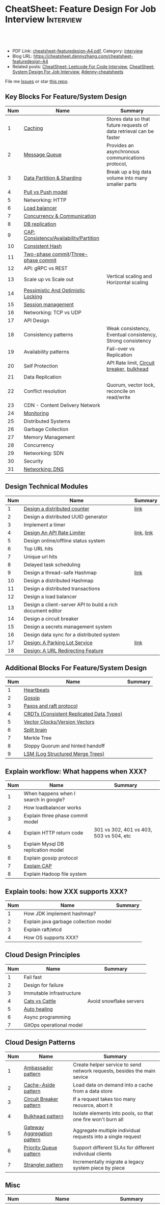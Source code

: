 * CheatSheet: Feature Design For Job Interview                    :Interview:
:PROPERTIES:
:type:     language
:export_file_name: cheatsheet-featuredesign-A4.pdf
:END:

#+BEGIN_HTML
<a href="https://github.com/dennyzhang/cheatsheet.dennyzhang.com/tree/master/cheatsheet-featuredesign-A4"><img align="right" width="200" height="183" src="https://www.dennyzhang.com/wp-content/uploads/denny/watermark/github.png" /></a>
<div id="the whole thing" style="overflow: hidden;">
<div style="float: left; padding: 5px"> <a href="https://www.linkedin.com/in/dennyzhang001"><img src="https://www.dennyzhang.com/wp-content/uploads/sns/linkedin.png" alt="linkedin" /></a></div>
<div style="float: left; padding: 5px"><a href="https://github.com/dennyzhang"><img src="https://www.dennyzhang.com/wp-content/uploads/sns/github.png" alt="github" /></a></div>
<div style="float: left; padding: 5px"><a href="https://www.dennyzhang.com/slack" target="_blank" rel="nofollow"><img src="https://www.dennyzhang.com/wp-content/uploads/sns/slack.png" alt="slack"/></a></div>
</div>

<br/><br/>
<a href="http://makeapullrequest.com" target="_blank" rel="nofollow"><img src="https://img.shields.io/badge/PRs-welcome-brightgreen.svg" alt="PRs Welcome"/></a>
#+END_HTML

- PDF Link: [[https://github.com/dennyzhang/cheatsheet.dennyzhang.com/blob/master/cheatsheet-featuredesign-A4/cheatsheet-featuredesign-A4.pdf][cheatsheet-featuredesign-A4.pdf]], Category: [[https://cheatsheet.dennyzhang.com/category/interview/][interview]]
- Blog URL: https://cheatsheet.dennyzhang.com/cheatsheet-featuredesign-A4
- Related posts: [[https://cheatsheet.dennyzhang.com/cheatsheet-leetcode-A4][CheatSheet: Leetcode For Code Interview]], [[https://cheatsheet.dennyzhang.com/cheatsheet-systemdesign-A4][CheatSheet: System Design For Job Interview]], [[https://github.com/topics/denny-cheatsheets][#denny-cheatsheets]]

File me [[https://github.com/dennyzhang/cheatsheet.dennyzhang.com/issues][Issues]] or star [[https://github.com/dennyzhang/cheatsheet.dennyzhang.com][this repo]].
** Key Blocks For Feature/System Design
| Num | Name                                    | Summary                                                             |
|-----+-----------------------------------------+---------------------------------------------------------------------|
|   1 | [[https://architect.dennyzhang.com/explain-cache][Caching]]                                 | Stores data so that future requests of data retrieval can be faster |
|   2 | [[https://architect.dennyzhang.com/explain-messagequeue][Message Queue]]                           | Provides an asynchronous communications protocol,                   |
|   3 | [[https://architect.dennyzhang.com/explain-partition][Data Partition & Sharding]]               | Break up a big data volume into many smaller parts                  |
|   4 | [[https://architect.dennyzhang.com/explain-poll-push][Pull vs Push model]]                      |                                                                     |
|   5 | Networking: HTTP                        |                                                                     |
|   6 | [[https://architect.dennyzhang.com/explain-loadbalancer][Load balancer]]                           |                                                                     |
|   7 | [[https://architect.dennyzhang.com/explain-coordination][Concurrency & Communication]]             |                                                                     |
|   8 | [[https://architect.dennyzhang.com/explain-db-replication][DB replication]]                          |                                                                     |
|   9 | [[https://architect.dennyzhang.com/explain-cap][CAP: Consistency/Availability/Partition]] |                                                                     |
|  10 | [[https://architect.dennyzhang.com/explain-consistent-hash][Consistent Hash]]                         |                                                                     |
|  11 | [[https://en.wikipedia.org/wiki/Two-phase_commit_protocol][Two-phase commit]]/[[https://en.wikipedia.org/wiki/Three-phase_commit_protocol][Three-phase commit]]     |                                                                     |
|  12 | API: gRPC vs REST                       |                                                                     |
|  13 | Scale up vs Scale out                   | Vertical scaling and Horizontal scaling                             |
|  14 | [[https://architect.dennyzhang.com/explain-locks][Pessimistic And Optimistic Locking]]      |                                                                     |
|  15 | [[https://architect.dennyzhang.com/explain-session][Session management]]                      |                                                                     |
|  16 | Networking: TCP vs UDP                  |                                                                     |
|  17 | API Design                              |                                                                     |
|  18 | Consistency patterns                    | Weak consistency, Eventual consistency, Strong consistency          |
|  19 | Availability patterns                   | Fail-over vs Replication                                            |
|  20 | Self Protection                         | API Rate limit, [[https://en.wikipedia.org/wiki/Circuit_breaker][Circuit breaker]], [[https://en.wikipedia.org/wiki/Bulkhead_(partition)][bulkhead]]                           |
|  21 | Data Replication                        |                                                                     |
|  22 | Conflict resolution                     | Quorum, vector lock, reconcile on read/write                        |
|  23 | CDN - Content Delivery Network          |                                                                     |
|  24 | [[https://architect.dennyzhang.com/explain-monitoring][Monitoring]]                              |                                                                     |
|-----+-----------------------------------------+---------------------------------------------------------------------|
|  25 | Distributed Systems                     |                                                                     |
|  26 | Garbage Collection                      |                                                                     |
|  27 | Memory Management                       |                                                                     |
|  28 | Concurrency                             |                                                                     |
|  29 | Networking: SDN                         |                                                                     |
|  30 | Security                                |                                                                     |
|  31 | [[https://architect.dennyzhang.com/explain-dns][Networking: DNS]]                         |                                                                     |
#+TBLFM: $1=@-1$1+1;N

#+BEGIN_HTML
<a href="https://cheatsheet.dennyzhang.com"><img align="right" width="185" height="37" src="https://raw.githubusercontent.com/dennyzhang/cheatsheet.dennyzhang.com/master/images/cheatsheet_dns.png"></a>
#+END_HTML
** Design Technical Modules
| Num | Name                                                       | Summary    |
|-----+------------------------------------------------------------+------------|
|   1 | [[https://architect.dennyzhang.com/design-distributed-counter][Design a distributed counter]]                               | [[https://www.slideshare.net/kevinweil/rainbird-realtime-analytics-at-twitter-strata-2011/59-If_You_Only_Remember_One][link]]       |
|-----+------------------------------------------------------------+------------|
|   2 | Design a distributed UUID generator                        |            |
|   3 | Implement a timer                                          |            |
|   4 | [[https://architect.dennyzhang.com/design-api-limiter/][Design An API Rate Limiter]]                                 | [[https://nordicapis.com/everything-you-need-to-know-about-api-rate-limiting/][link]], [[https://konghq.com/blog/how-to-design-a-scalable-rate-limiting-algorithm/][link]] |
|   5 | Design online/offline status system                        |            |
|   6 | Top URL hits                                               |            |
|   7 | Unique url hits                                            |            |
|   8 | Delayed task scheduling                                    |            |
|   9 | Design a thread-safe Hashmap                               | [[https://github.com/donnemartin/system-design-primer/blob/master/solutions/object_oriented_design/hash_table/hash_map.ipynb][link]]       |
|  10 | Design a distributed Hashmap                               |            |
|  11 | Design a distributed transactions                          |            |
|  12 | Design a load balancer                                     |            |
|  13 | Design a client-server API to build a rich document editor |            |
|  14 | Design a circuit breaker                                   |            |
|  15 | Design a secrets management system                         |            |
|  16 | Design data sync for a distributed system                  |            |
|  17 | [[https://architect.dennyzhang.com/design-parkinglot/][Design: A Parking Lot Service]]                              | [[https://github.com/donnemartin/system-design-primer/blob/master/solutions/object_oriented_design/parking_lot/parking_lot.ipynb][link]]       |
|  18 | [[https://architect.dennyzhang.com/design-url-redirect/][Design: A URL Redirecting Feature]]                          |            |
#+TBLFM: $1=@-1$1+1;N
** Additional Blocks For Feature/System Design
| Num | Name                                     | Summary |
|-----+------------------------------------------+---------|
|   1 | [[https://architect.dennyzhang.com/explain-heartbeat][Heartbeats]]                               |         |
|   2 | [[https://architect.dennyzhang.com/explain-gossip][Gossip]]                                   |         |
|   3 | [[https://architect.dennyzhang.com/design-explain-paxos][Paxos and raft protocol]]                  |         |
|   4 | [[https://architect.dennyzhang.com/explain-crdts][CRDTs (Consistent Replicated Data Types)]] |         |
|   5 | [[https://architect.dennyzhang.com/explain-vector-clocks][Vector Clocks/Version Vectors]]            |         |
|   6 | [[https://architect.dennyzhang.com/explain-split-brain][Split brain]]                              |         |
|   7 | Merkle Tree                              |         |
|   8 | Sloppy Quorum and hinted handoff         |         |
|   9 | [[https://architect.dennyzhang.com/explain-lsm][LSM (Log Structured Merge Trees)]]         |         |
#+TBLFM: $1=@-1$1+1;N
[[image-blog:CheatSheet: Feature Design For Job Interview][https://raw.githubusercontent.com/dennyzhang/cheatsheet.dennyzhang.com/master/cheatsheet-featuredesign-A4/dynamo-summary.png]]
** Explain workflow: What happens when XXX?
| Num | Name                                  | Summary                                 |
|-----+---------------------------------------+-----------------------------------------|
|   1 | When happens when I search in google? |                                         |
|   2 | How loadbalancer works                |                                         |
|   3 | Explain three phase commit model      |                                         |
|   4 | Explain HTTP return code              | 301 vs 302, 401 vs 403, 503 vs 504, etc |
|   5 | Explain Mysql DB replication model    |                                         |
|   6 | Explain gossip protocol               |                                         |
|   7 | [[https://architect.dennyzhang.com/explain-cap][Explain CAP]]                           |                                         |
|   8 | Explain Hadoop file system            |                                         |
#+TBLFM: $1=@-1$1+1;N
** Explain tools: how XXX supports XXX?
| Num | Name                                  | Summary |
|-----+---------------------------------------+---------|
|   1 | How JDK implement hashmap?            |         |
|   2 | Explain java garbage collection model |         |
|   3 | Explain raft/etcd                     |         |
|   4 | How OS supports XXX?                  |         |
#+TBLFM: $1=@-1$1+1;N
** Cloud Design Principles
| Num | Name                     | Summary                 |
|-----+--------------------------+-------------------------|
|   1 | Fail fast                |                         |
|   2 | Design for failure       |                         |
|   3 | Immutable infrastructure |                         |
|   4 | [[https://www.engineyard.com/blog/pets-vs-cattle][Cats vs Cattle]]           | Avoid snowflake servers |
|   5 | [[https://docs.microsoft.com/en-us/azure/architecture/guide/design-principles/self-healing][Auto healing]]             |                         |
|   6 | Async programming        |                         |
|   7 | GitOps operational model |                         |
#+TBLFM: $1=@-1$1+1;N

#+BEGIN_HTML
<a href="https://cheatsheet.dennyzhang.com"><img align="right" width="185" height="37" src="https://raw.githubusercontent.com/dennyzhang/cheatsheet.dennyzhang.com/master/images/cheatsheet_dns.png"></a>
#+END_HTML
** Cloud Design Patterns
| Num | Name                        | Summary                                                                 |
|-----+-----------------------------+-------------------------------------------------------------------------|
|   1 | [[https://docs.microsoft.com/en-us/azure/architecture/patterns/ambassador][Ambassador pattern]]          | Create helper service to send network requests, besides the main sevice |
|   2 | [[https://docs.microsoft.com/en-us/azure/architecture/patterns/cache-aside][Cache-Aside pattern]]         | Load data on demand into a cache from a data store                      |
|   3 | [[https://docs.microsoft.com/en-us/azure/architecture/patterns/circuit-breaker][Circuit Breaker pattern]]     | If a request takes too many reousrce, abort it                          |
|   4 | [[https://docs.microsoft.com/en-us/azure/architecture/patterns/bulkhead][Bulkhead pattern]]            | Isolate elements into pools, so that one fire won't burn all            |
|   5 | [[https://docs.microsoft.com/en-us/azure/architecture/patterns/gateway-aggregation][Gateway Aggregation pattern]] | Aggregate multiple individual requests into a single request            |
|   6 | [[https://docs.microsoft.com/en-us/azure/architecture/patterns/priority-queue][Priority Queue pattern]]      | Support different SLAs for different individual clients                 |
|   7 | [[https://docs.microsoft.com/en-us/azure/architecture/patterns/strangler][Strangler pattern]]           | Incrementally migrate a legacy system piece by piece                    |
#+TBLFM: $1=@-1$1+1;N

** Misc
| Num | Name                                                                            | Summary                           |
|-----+---------------------------------------------------------------------------------+-----------------------------------|
|   1 | How to store 2TB data into 3 disks of 1TB. And be tolerant for one disk failure | A, B, C. And C = A XOR B          |
|   2 | Find out the difference between two files. Majority of these two are the same   | [[https://code.dennyzhang.com/followup-lcs][#lcs - Longest Common Subsequence]] |
|   3 | How to support feature of "diff 1.txt 2. txt"                                   |                                   |
#+TBLFM: $1=@-1$1+1;N
** Top 20 Object-Oriented Design Problems
| Num | Problem                         | Category/Tag           | Example                                                                            |
|-----+---------------------------------+------------------------+------------------------------------------------------------------------------------|
|   1 | Cache                           | [[https://code.dennyzhang.com/review-linkedlist][#linkedlist]], [[https://code.dennyzhang.com/review-oodesign][#oodesign]] | [[https://code.dennyzhang.com/lru-cache][Leetcode: LRU Cache]], [[https://code.dennyzhang.com/lfu-cache][Leetcode: LFU Cache]], [[https://code.dennyzhang.com/all-oone-data-structure][Leetcode: All O`one Data Structure]]       |
|   2 | Throttling                      | [[https://code.dennyzhang.com/review-linkedlist][#linkedlist]], [[https://code.dennyzhang.com/review-oodesign][#oodesign]] | [[https://code.dennyzhang.com/design-hit-counter][Leetcode: Design Hit Counter]], [[https://code.dennyzhang.com/logger-rate-limiter][Leetcode: Logger Rate Limiter]]                        |
|   3 | Iterator                        | [[https://code.dennyzhang.com/review-oodesign][#oodesign]]              | [[https://code.dennyzhang.com/binary-search-tree-iterator][Leetcode: Binary Search Tree Iterator]], [[https://code.dennyzhang.com/design-compressed-string-iterator][Leetcode: Design Compressed String Iterator]] |
|   4 | Design Log Storage System       | [[https://code.dennyzhang.com/review-oodesign][#oodesign]]              | [[https://code.dennyzhang.com/design-log-storage-system][Leetcode: Design Log Storage System]]                                                |
|   5 | Linked List with random access  | [[https://code.dennyzhang.com/review-oodesign][#oodesign]]              | [[https://code.dennyzhang.com/design-linked-list][Leetcode: Design Linked List]]                                                       |
|   6 | Max Stack                       | [[https://code.dennyzhang.com/review-stack][#stack]] , [[https://code.dennyzhang.com/review-oodesign][#oodesign]]     | [[https://code.dennyzhang.com/max-stack][Leetcode: Max Stack]]                                                                |
|   7 | Design HashMap                  | [[https://code.dennyzhang.com/review-oodesign][#oodesign]]              | [[https://code.dennyzhang.com/design-hashmap][Leetcode: Design HashMap]]                                                           |
|   8 | Circular Queue                  | [[https://code.dennyzhang.com/review-oodesign][#oodesign]]              | [[https://code.dennyzhang.com/design-circular-queue][Leetcode: Design Circular Queue]], [[https://code.dennyzhang.com/design-circular-deque][Leetcode: Design Circular Deque]]                   |
|   9 | Trie tree                       | [[https://code.dennyzhang.com/review-oodesign][#oodesign]]              | [[https://code.dennyzhang.com/implement-trie-prefix-tree][Leetcode: Implement Trie (Prefix Tree)]]                                             |
|  10 | Get Median                      | [[https://code.dennyzhang.com/review-oodesign][#oodesign]]              | [[https://code.dennyzhang.com/find-median-from-data-stream][Leetcode: Find Median from Data Stream]]                                             |
|  11 | Range Sum Query                 | [[https://code.dennyzhang.com/review-oodesign][#oodesign]]              | [[https://code.dennyzhang.com/range-sum-query-mutable][Leetcode: Range Sum Query - Mutable]], [[https://code.dennyzhang.com/range-sum-query-immutable][Leetcode: Range Sum Query - Immutable]]         |
|  12 | Design File System              | [[https://code.dennyzhang.com/review-oodesign][#oodesign]]              | [[https://code.dennyzhang.com/design-file-system][Leetcode: Design File System]]                                                       |
|  13 | Insert Delete GetRandom O(1)    | [[https://code.dennyzhang.com/review-oodesign][#oodesign]], [[https://code.dennyzhang.com/review-random][#random]]     | [[https://code.dennyzhang.com/insert-delete-getrandom-o1][Leetcode: Insert Delete GetRandom O(1)]]                                             |
|  14 | Insert Delete GetRandom O(1) II | [[https://code.dennyzhang.com/review-oodesign][#oodesign]], [[https://code.dennyzhang.com/review-random][#random]]     | [[https://code.dennyzhang.com/insert-delete-getrandom-o1-duplicates-allowed][Leetcode: Insert Delete GetRandom O(1) - Duplicates allowed]]                        |
#+TBLFM: $1=@-1$1+1;N
** More Resources
License: Code is licensed under [[https://www.dennyzhang.com/wp-content/mit_license.txt][MIT License]].

https://github.com/donnemartin/system-design-primer

https://github.com/binhnguyennus/awesome-scalability

https://docs.microsoft.com/en-us/azure/architecture/patterns/
#+BEGIN_HTML
<a href="https://cheatsheet.dennyzhang.com"><img align="right" width="201" height="268" src="https://raw.githubusercontent.com/USDevOps/mywechat-slack-group/master/images/denny_201706.png"></a>

<a href="https://cheatsheet.dennyzhang.com"><img align="right" src="https://raw.githubusercontent.com/dennyzhang/cheatsheet.dennyzhang.com/master/images/cheatsheet_dns.png"></a>
#+END_HTML
* org-mode configuration                                           :noexport:
#+STARTUP: overview customtime noalign logdone showall
#+DESCRIPTION:
#+KEYWORDS:
#+LATEX_HEADER: \usepackage[margin=0.6in]{geometry}
#+LaTeX_CLASS_OPTIONS: [8pt]
#+LATEX_HEADER: \usepackage[english]{babel}
#+LATEX_HEADER: \usepackage{lastpage}
#+LATEX_HEADER: \usepackage{fancyhdr}
#+LATEX_HEADER: \pagestyle{fancy}
#+LATEX_HEADER: \fancyhf{}
#+LATEX_HEADER: \rhead{Updated: \today}
#+LATEX_HEADER: \rfoot{\thepage\ of \pageref{LastPage}}
#+LATEX_HEADER: \lfoot{\href{https://github.com/dennyzhang/cheatsheet.dennyzhang.com/tree/master/cheatsheet-featuredesign-A4}{GitHub: https://github.com/dennyzhang/cheatsheet.dennyzhang.com/tree/master/cheatsheet-featuredesign-A4}}
#+LATEX_HEADER: \lhead{\href{https://cheatsheet.dennyzhang.com/cheatsheet-slack-A4}{Blog URL: https://cheatsheet.dennyzhang.com/cheatsheet-featuredesign-A4}}
#+AUTHOR: Denny Zhang
#+EMAIL:  denny@dennyzhang.com
#+TAGS: noexport(n)
#+PRIORITIES: A D C
#+OPTIONS:   H:3 num:t toc:nil \n:nil @:t ::t |:t ^:t -:t f:t *:t <:t
#+OPTIONS:   TeX:t LaTeX:nil skip:nil d:nil todo:t pri:nil tags:not-in-toc
#+EXPORT_EXCLUDE_TAGS: exclude noexport
#+SEQ_TODO: TODO HALF ASSIGN | DONE BYPASS DELEGATE CANCELED DEFERRED
#+LINK_UP:
#+LINK_HOME:
* #  --8<-------------------------- separator ------------------------>8-- :noexport:
* TODO How to implement "git diff"                                 :noexport:
* TODO How to transfer 2 TB data across regions                    :noexport:
* TODO What's raid?                                                :noexport:
* #  --8<-------------------------- separator ------------------------>8-- :noexport:
* TODO multiple threading                                          :noexport:
第一题find largest subarray秒,之后问用2个线程怎么做,4个线程怎么优化...
* TODO Difference between: threading/process/goroutine             :noexport:
* TODO How to design SNS system: twitter/youtube/uber              :noexport:
* TODO 对每个题目找工业界实现的blog                                :noexport:
https://www.1point3acres.com/bbs/forum.php?mod=viewthread&tid=543700&highlight=design

授之以渔:

对每家onsite的公司 -> 在地里翻完最近两年所有onsite面筋aggregate所有design题目 -> 对每个题目找工业界实现的blog -> 阅读每个blog,选中最好的一到两个 -> 读到烂熟,整理出我当面试官的话会问的所有问题不停考自己 -> 白板英文自行mock 3遍 -> over

举个栗子:
面试lyft -> lyft喜欢考payment system -> google之 -> uber有个分布式的实现,不怎么详细,airbnb有个非常详细的SQL sharding的实现,很详细在它的blog上,采用
然后lyft onsite果然考了,秒了
* TODO caching system                                              :noexport:
* TODO 3-way merge                                                 :noexport:
* Grokking the System Design                                       :noexport:
https://www.educative.io/courses/grokking-the-system-design-interview
https://www.educative.io/courses/grokking-the-object-oriented-design-interview
* #  --8<-------------------------- separator ------------------------>8-- :noexport:
* TODO discussed various sharding approaches                       :noexport:
* TODO 脸书和谷歌的推荐系统相关的paper一般含金量都很高             :noexport:
* TODO hadoop, spark, storm                                        :noexport:
* TODO 微信的@功能,设计个分组可见功能                             :noexport:
* #  --8<-------------------------- separator ------------------------>8-- :noexport:
* TODO privacy policy design                                       :noexport:
https://www.1point3acres.com/bbs/thread-301250-1-1.html
https://termly.io/resources/articles/privacy-by-design/
https://www.privacytrust.com/gdpr/privacy-by-design-gdpr.html
* TODO http post vs http put                                       :noexport:
* #  --8<-------------------------- separator ------------------------>8-- :noexport:
* TODO How to caculate availability                                :noexport:
Availability in parallel vs in sequence
If a service consists of multiple components prone to failure, the service's overall availability depends on whether the components are in sequence or in parallel.

In sequence
Overall availability decreases when two components with availability < 100% are in sequence:

Availability (Total) = Availability (Foo) * Availability (Bar)
If both Foo and Bar each had 99.9% availability, their total availability in sequence would be 99.8%.

In parallel
Overall availability increases when two components with availability < 100% are in parallel:

Availability (Total) = 1 - (1 - Availability (Foo)) * (1 - Availability (Bar))
If both Foo and Bar each had 99.9% availability, their total availability in parallel would be 99.9999%.
* TODO Merkle Tree                                                 :noexport:
大名鼎鼎的merkle tree.是个perfect的二叉树.每个节点是hash（左孩子的hash,右孩子的hash）.除了最底层的leaf.leaf node的值就是hash（data block）

Merkle Tree的特点使得我们需要Partition 3的操作:先把key range分bucket.否则一旦有新的node加入进来,在转移data的同时,我们需要扫描data,重新进行hash的计算,因为data partitioning和merkle tree的key range partitioning并不一致.而如果我们通过分bucket让他们保持一致,则只需要把merkle tree的一部分子树转移到另一个节点上,并重新计算一下向上的根结点的hash就可以了.
* TODO Network security: cookie attack                             :noexport:
use forged cookies to log in without a password
* #  --8<-------------------------- separator ------------------------>8-- :noexport:
* TODO online rolling upgrade for mysql DB schema                  :noexport:
* TODO Garbage Collection                                          :noexport:
https://rushter.com/blog/python-garbage-collector/
https://docs.microsoft.com/en-us/dotnet/standard/garbage-collection/fundamentals
* TODO currency Model                                              :noexport:
* TODO How Slack works: https://www.youtube.com/watch?v=WE9c9AZe-DY :noexport:
* TODO https://techcrunch.com/2012/04/12/how-to-scale-a-1-billion-startup-a-guide-from-instagram-co-founder-mike-krieger/ :noexport:
* TODO Deep dive into lisp language implementation                 :noexport:
* TODO Security: SAML and LDAP external IDP's                      :noexport:
* TODO Security: certicate rotation                                :noexport:
* TODO Compliance standards: FIPS,  PCI/DSS                        :noexport:
* #  --8<-------------------------- separator ------------------------>8-- :noexport:
* TODO What to do when service is overloaded?                      :noexport:
- Scaling up/out
- Throttling
  drop clients: api limits
  drop features: bulkhead
  drop requests: circuit breaker
* TODO Realtime Analytics at Twitter                               :noexport:
https://www.slideshare.net/kevinweil/rainbird-realtime-analytics-at-twitter-strata-2011/8-And_My_Personal_Favorite
* #  --8<-------------------------- separator ------------------------>8-- :noexport:
* TODO VM live migration                                           :noexport:
* TODO memory ballooing                                            :noexport:
* TODO Cassandra vs MongoDB                                        :noexport:
* #  --8<-------------------------- separator ------------------------>8-- :noexport:
* HALF Reliability vs Availability                                 :noexport:
- By definition, reliability is the probability a system will fail in a given period.
- By definition, availability is the time a system remains operational to perform its required function in a specific period


If a system is reliable, it is available. However, if it is available, it is not necessarily reliable.

Let's take the example of an online retail store that has 99.99%
availability for the first two years after its launch. However, the
system was launched without any information security testing. The
customers are happy with the system, but they don't realize that it
isn't very reliable as it is vulnerable to likely risks. In the third
year, the system experiences a series of information security
incidents that suddenly result in extremely low availability for
extended periods of time. This results in reputational and financial
damage to the customers.
* TODO How to define SLA?                                          :noexport:
